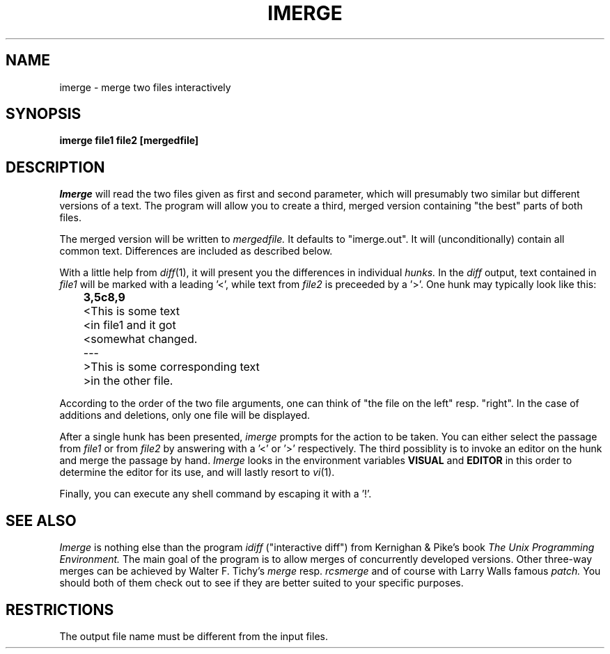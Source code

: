 .TH IMERGE 1L
.SH NAME
imerge \- merge two files interactively
.SH SYNOPSIS
.B imerge file1 file2 [mergedfile]
.SH DESCRIPTION
.I Imerge
will read the two files given as first and second parameter,
which will presumably two similar but different versions of a text.
The program will allow you to create a third, merged version
containing "the best" parts of both files.
.PP
The merged version will be written to
.I mergedfile.
It defaults to "imerge.out".
It will (unconditionally) contain all common text.  Differences are
included as described below.
.PP
With a little help from
.IR diff (1),
it will present you the differences in individual
.I hunks.
In the
.I diff
output, text contained in
.I file1
will be marked with a leading '<', while text from
.I file2
is preceeded by a '>'.
One hunk may typically look like this:
.sp
.nf
.B
	3,5c8,9
	<This is some text
	<in file1 and it got
	<somewhat changed.
	\-\-\-
	>This is some corresponding text
	>in the other file.
.fi
.sp
According to the order of the two file arguments, one can think
of "the file on the left" resp. "right".
In the case of additions and deletions,
only one file will be displayed.
.PP
After a single hunk has been presented,
.I imerge
prompts for the action to be taken.
You can either select the passage from
.I file1
or from
.I file2
by answering with a '<' or '>' respectively.
The third possiblity is to invoke an editor on the hunk and merge the
passage by hand.
.I Imerge
looks in the environment variables
.B VISUAL
and
.B EDITOR
in this order to determine the editor for its use,
and will lastly resort to
.IR vi (1).
.PP
Finally, you can execute any shell command by escaping it with a '!'.
.SH "SEE ALSO"
.I Imerge
is nothing else than the program
.I idiff
("interactive diff") from Kernighan & Pike's book
.I "The Unix Programming Environment."
The main goal of the program is to allow merges of concurrently
developed versions.
Other three-way merges can be achieved by Walter F. Tichy's
.I merge
resp.
.I rcsmerge
and of course with Larry Walls famous
.I patch.
You should both of them check out to see if they are better suited to your
specific purposes.
.SH RESTRICTIONS
The output file name must be different from the input files.
